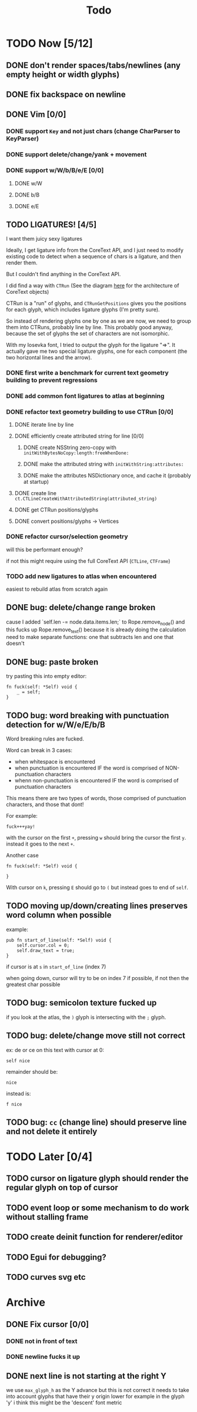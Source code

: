 #+title: Todo

* TODO Now [5/12]
** DONE don't render spaces/tabs/newlines (any empty height or width glyphs)
** DONE fix backspace on newline
** DONE Vim [0/0]
*** DONE support =Key= and not just chars (change CharParser to KeyParser)
*** DONE support delete/change/yank + movement
*** DONE support w/W/b/B/e/E [0/0]
**** DONE w/W
**** DONE b/B
**** DONE e/E
** TODO LIGATURES! [4/5]
I want them juicy sexy ligatures

Ideally, I get ligature info from the CoreText API, and I just need to modify existing code to detect when a sequence of chars is
a ligature, and then render them.

But I couldn't find anything in the CoreText API.

I did find a way with =CTRun= (See the diagram [[https://developer.apple.com/library/archive/documentation/StringsTextFonts/Conceptual/CoreText_Programming/Overview/Overview.html#//apple_ref/doc/uid/TP40005533-CH3-SW1][here]] for the architecture of CoreText objects)

CTRun is a "run" of glyphs, and =CTRunGetPositions= gives you the positions for each glyph, which includes ligature glyphs (I'm pretty sure).

So instead of rendering glyphs one by one as we are now, we need to group them into CTRuns, probably line by line. This probably good anyway, because
the set of glyphs the set of characters are not isomorphic.

With my Iosevka font, I tried to output the glyph for the ligature "=>". It actually gave me two special ligature glyphs, one for each component (the two horizontal lines and the arrow).

*** DONE first write a benchmark for current text geometry building to prevent regressions
*** DONE add common font ligatures to atlas at beginning
*** DONE refactor text geometry building to use CTRun [0/0]
**** DONE iterate line by line
**** DONE efficiently create attributed string for line [0/0]
***** DONE create NSString zero-copy with =initWithBytesNoCopy:length:freeWhenDone:=
***** DONE make the attributed string with =initWithString:attributes:=
***** DONE make the attributes NSDictionary once, and cache it (probably at startup)
**** DONE create line =ct.CTLineCreateWithAttributedString(attributed_string)=
**** DONE get CTRun positions/glyphs
**** DONE convert positions/glyphs -> Vertices
*** DONE refactor cursor/selection geometry
will this be performant enough?

if not this might require using the full CoreText API (=CTLine=, =CTFrame=)
*** TODO add new ligatures to atlas when encountered
easiest to rebuild atlas from scratch again

** DONE bug: delete/change range broken
cause I added `self.len -= node.data.items.len;` to Rope.remove_node() and this fucks up Rope.remove_text() because it is already doing the calculation
need to make separate functions: one that subtracts len and one that doesn't
** DONE bug: paste broken
try pasting this into empty editor:
#+begin_src zig
fn fuck(self: *Self) void {
    _ = self;
}
#+end_src
** TODO bug: word breaking with punctuation detection for w/W/e/E/b/B
Word breaking rules are fucked.

Word can break in 3 cases:
- when whitespace is encountered
- when punctuation is encountered IF the word is comprised of NON-punctuation characters
- whenn non-punctuation is encountered IF the word is comprised of punctuation characters

This means there are two types of words, those comprised of punctuation characters, and those that dont!

For example:
#+begin_src
fuck+++yay!
#+end_src
with the cursor on the first =+=, pressing =w= should bring the cursor the first =y=. instead it goes to the next =+=.

Another case
#+begin_src zig
fn fuck(self: *Self) void {

}
#+end_src
With cursor on =k=, pressing =E= should go to =(= but instead goes to end of =self=.

** TODO moving up/down/creating lines preserves word column when possible
example:
#+begin_src zig
pub fn start_of_line(self: *Self) void {
    self.cursor.col = 0;
    self.draw_text = true;
}
#+end_src

if cursor is at =s= in =start_of_line= (index 7)

when going down, cursor will try to be on index 7 if possible, if not then the greatest char possible
** TODO bug: semicolon texture fucked up
if you look at the atlas, the =)= glyph is intersecting with the =;= glyph.
** TODO bug: delete/change move still not correct
ex: de or ce on this text with cursor at 0:
#+begin_src
self nice
#+end_src

remainder should be:
#+begin_src
 nice
#+end_src

instead is:
#+begin_src
f nice
#+end_src
** TODO bug: =cc= (change line) should preserve line and not delete it entirely
* TODO Later [0/4]
** TODO cursor on ligature glyph should render the regular glyph on top of cursor
** TODO event loop or some mechanism to do work without stalling frame
** TODO create deinit function for renderer/editor
** TODO Egui for debugging?
** TODO curves svg etc
* Archive
** DONE Fix cursor [0/0]
*** DONE not in front of text
*** DONE newline fucks it up
** DONE next line is not starting at the right Y
we use =max_glyph_h= as the Y advance
but this is not correct
it needs to take into account glyphs that have their y origin lower
for example in the glyph 'y'
i think this might be the 'descent' font metric

